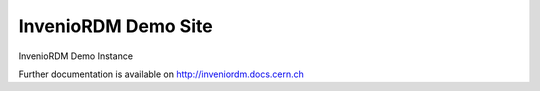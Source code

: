 ======================
 InvenioRDM Demo Site
======================

.. image:: https://img.shields.io/travis/inveniosoftware/demo-inveniordm.svg
        :target: https://travis-ci.org/inveniosoftware/demo-inveniordm

.. image:: https://img.shields.io/coveralls/inveniosoftware/demo-inveniordm.svg
        :target: https://coveralls.io/r/inveniosoftware/demo-inveniordm

.. image:: https://img.shields.io/github/license/inveniosoftware/demo-inveniordm.svg
        :target: https://github.com/inveniosoftware/demo-inveniordm/blob/master/LICENSE

InvenioRDM Demo Instance

Further documentation is available on
http://inveniordm.docs.cern.ch